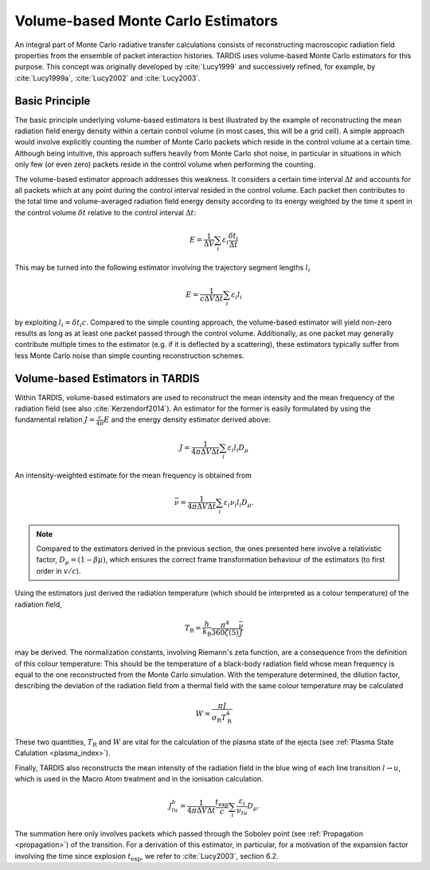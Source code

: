 ***********************************
Volume-based Monte Carlo Estimators
***********************************

An integral part of Monte Carlo radiative transfer calculations consists of
reconstructing macroscopic radiation field properties from the ensemble of
packet interaction histories. TARDIS uses volume-based Monte Carlo estimators
for this purpose. This concept was originally developed by :cite:`Lucy1999` and
successively refined, for example, by :cite:`Lucy1999a`, :cite:`Lucy2002` and
:cite:`Lucy2003`.

Basic Principle
===============

The basic principle underlying volume-based estimators is best illustrated
by the example of reconstructing the mean radiation field energy density within
a certain control volume (in most cases, this will be a grid cell). A simple
approach would involve explicitly counting the number of Monte Carlo packets
which reside in the control volume at a certain time. Although being intuitive,
this approach suffers heavily from Monte Carlo shot noise, in particular in
situations in which only few (or even zero) packets reside in the control
volume when performing the counting.

The volume-based estimator approach addresses this weakness. It considers a
certain time interval :math:`\Delta t` and accounts for all packets which at
any point during the control interval resided in the control volume. Each
packet then contributes to the total time and volume-averaged radiation field
energy density according to its energy weighted by the time it spent in the
control volume :math:`\delta t` relative to the control interval :math:`\Delta
t`:

.. math::

    E = \frac{1}{\Delta V} \sum_i \varepsilon_i \frac{\delta t_i}{\Delta t}

This may be turned into the following estimator involving the trajectory
segment lengths :math:`l_i`

.. math::

    E = \frac{1}{c \Delta V \Delta t} \sum_i \varepsilon_i l_i

by exploiting :math:`l_i = \delta t_i c`. Compared to the simple counting
approach, the volume-based estimator will yield non-zero results as long as at
least one packet passed through the control volume. Additionally, as one packet
may generally contribute multiple times to the estimator (e.g. if it is
deflected by a scattering), these estimators typically suffer from less Monte
Carlo noise than simple counting reconstruction schemes.

Volume-based Estimators in TARDIS
=================================

Within TARDIS, volume-based estimators are used to reconstruct the mean
intensity and the mean frequency of the radiation field (see also
:cite:`Kerzendorf2014`). An estimator for the former is easily formulated by
using the fundamental relation :math:`J = \frac{c}{4\pi} E` and the energy density
estimator derived above:

.. math::

    J = \frac{1}{4\pi \Delta V \Delta t}\sum_i \varepsilon_i l_i D_{\mu}

An intensity-weighted estimate for the mean frequency is obtained from

.. math::

    \bar \nu = \frac{1}{4\pi \Delta V \Delta t}\sum_i \varepsilon_i \nu_i l_i D_{\mu}.

.. note::

    Compared to the estimators derived in the previous section, the ones
    presented here involve a relativistic factor, :math:`D_{\mu} = (1 - \beta
    \mu)`, which ensures the correct frame transformation behaviour of the
    estimators (to first order in :math:`v/c`).


Using the estimators just derived the radiation temperature (which should be
interpreted as a colour temperature) of the radiation field,

.. math::
    
    T_{\mathrm{R}} = \frac{h}{k_{\mathrm{B}}} \frac{\pi^4}{360 \zeta(5)} \frac{\bar \nu}{J}

may be derived. The normalization constants, involving Riemann's zeta function,
are a consequence from the definition of this colour temperature: This should
be the temperature of a black-body radiation field whose mean frequency is
equal to the one reconstructed from the Monte Carlo simulation. With the
temperature determined, the dilution factor, describing the deviation of the
radiation field from a thermal field with the same colour temperature may be calculated

.. math::

    W = \frac{\pi J}{\sigma_{\mathrm{R}} T_{\mathrm{R}}^4}

    
These two quantities, :math:`T_{\mathrm{R}}` and :math:`W` are vital for the
calculation of the plasma state of the ejecta (see :ref:`Plasma State
Calulation <plasma_index>`).

Finally, TARDIS also reconstructs the mean intensity of the radiation field in
the blue wing of each line transition :math:`l \rightarrow u`, which is used in
the Macro Atom treatment and in the ionisation calculation.

.. math::

    J_{lu}^b = \frac{1}{4\pi \Delta V \Delta t} \frac{t_{\mathrm{exp}}}{c} \sum_i \frac{\varepsilon_i}{\nu_{lu}} D_{\mu}.
    
The summation here only involves packets which passed through the Sobolev point
(see :ref:`Propagation <propagation>`) of the transition. For a derivation of this
estimator, in particular, for a motivation of the expansion factor involving
the time since explosion :math:`t_{\mathrm{exp}}`, we refer to
:cite:`Lucy2003`, section 6.2.
